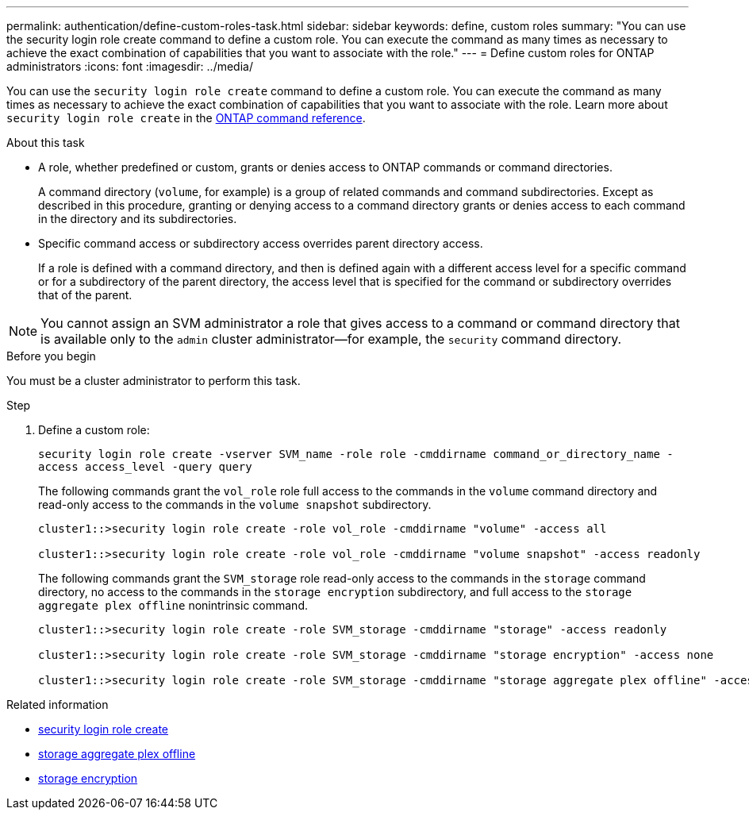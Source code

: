 ---
permalink: authentication/define-custom-roles-task.html
sidebar: sidebar
keywords: define, custom roles
summary: "You can use the security login role create command to define a custom role. You can execute the command as many times as necessary to achieve the exact combination of capabilities that you want to associate with the role."
---
= Define custom roles for ONTAP administrators
:icons: font
:imagesdir: ../media/

[.lead]
You can use the `security login role create` command to define a custom role. You can execute the command as many times as necessary to achieve the exact combination of capabilities that you want to associate with the role. Learn more about `security login role create` in the link:https://docs.netapp.com/us-en/ontap-cli/security-login-role-create.html[ONTAP command reference^].

.About this task

* A role, whether predefined or custom, grants or denies access to ONTAP commands or command directories.
+
A command directory (`volume`, for example) is a group of related commands and command subdirectories. Except as described in this procedure, granting or denying access to a command directory grants or denies access to each command in the directory and its subdirectories.

* Specific command access or subdirectory access overrides parent directory access.
+
If a role is defined with a command directory, and then is defined again with a different access level for a specific command or for a subdirectory of the parent directory, the access level that is specified for the command or subdirectory overrides that of the parent.

[NOTE]
You cannot assign an SVM administrator a role that gives access to a command or command directory that is available only to the `admin` cluster administrator--for example, the `security` command directory.


.Before you begin 

You must be a cluster administrator to perform this task.

.Step

. Define a custom role:
+
`security login role create -vserver SVM_name -role role -cmddirname command_or_directory_name -access access_level -query query`
+
The following commands grant the `vol_role` role full access to the commands in the `volume` command directory and read-only access to the commands in the `volume snapshot` subdirectory.
+
----
cluster1::>security login role create -role vol_role -cmddirname "volume" -access all

cluster1::>security login role create -role vol_role -cmddirname "volume snapshot" -access readonly
----
+
The following commands grant the `SVM_storage` role read-only access to the commands in the `storage` command directory, no access to the commands in the `storage encryption` subdirectory, and full access to the `storage aggregate plex offline` nonintrinsic command.
+
----
cluster1::>security login role create -role SVM_storage -cmddirname "storage" -access readonly

cluster1::>security login role create -role SVM_storage -cmddirname "storage encryption" -access none

cluster1::>security login role create -role SVM_storage -cmddirname "storage aggregate plex offline" -access all
----

.Related information
* link:https://docs.netapp.com/us-en/ontap-cli/security-login-role-create.html[security login role create^]
* link:https://docs.netapp.com/us-en/ontap-cli/storage-aggregate-plex-offline.html[storage aggregate plex offline^]
* link:https://docs.netapp.com/us-en/ontap-cli/search.html?q=storage+encryption[storage encryption^]

// 2025 Mar 12, ONTAPDOC-2758
// 2025 Feb 20, ONTAPDOC-2758